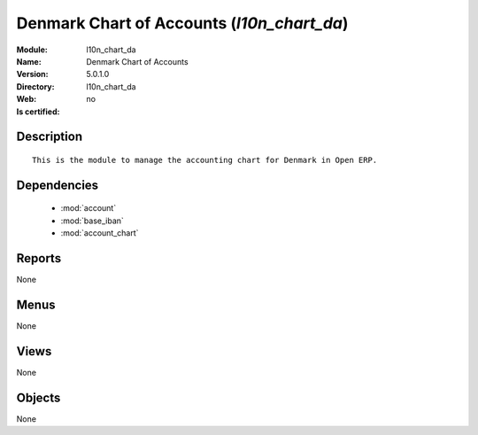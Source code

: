 
.. module:: l10n_chart_da
    :synopsis: Denmark Chart of Accounts
    :noindex:
.. 

.. raw:: html

    <link rel="stylesheet" href="../_static/hide_objects_in_sidebar.css" type="text/css" />

Denmark Chart of Accounts (*l10n_chart_da*)
===========================================
:Module: l10n_chart_da
:Name: Denmark Chart of Accounts
:Version: 5.0.1.0
:Directory: l10n_chart_da
:Web: 
:Is certified: no

Description
-----------

::

  This is the module to manage the accounting chart for Denmark in Open ERP.

Dependencies
------------

 * :mod:`account`
 * :mod:`base_iban`
 * :mod:`account_chart`

Reports
-------

None


Menus
-------


None


Views
-----


None



Objects
-------

None
